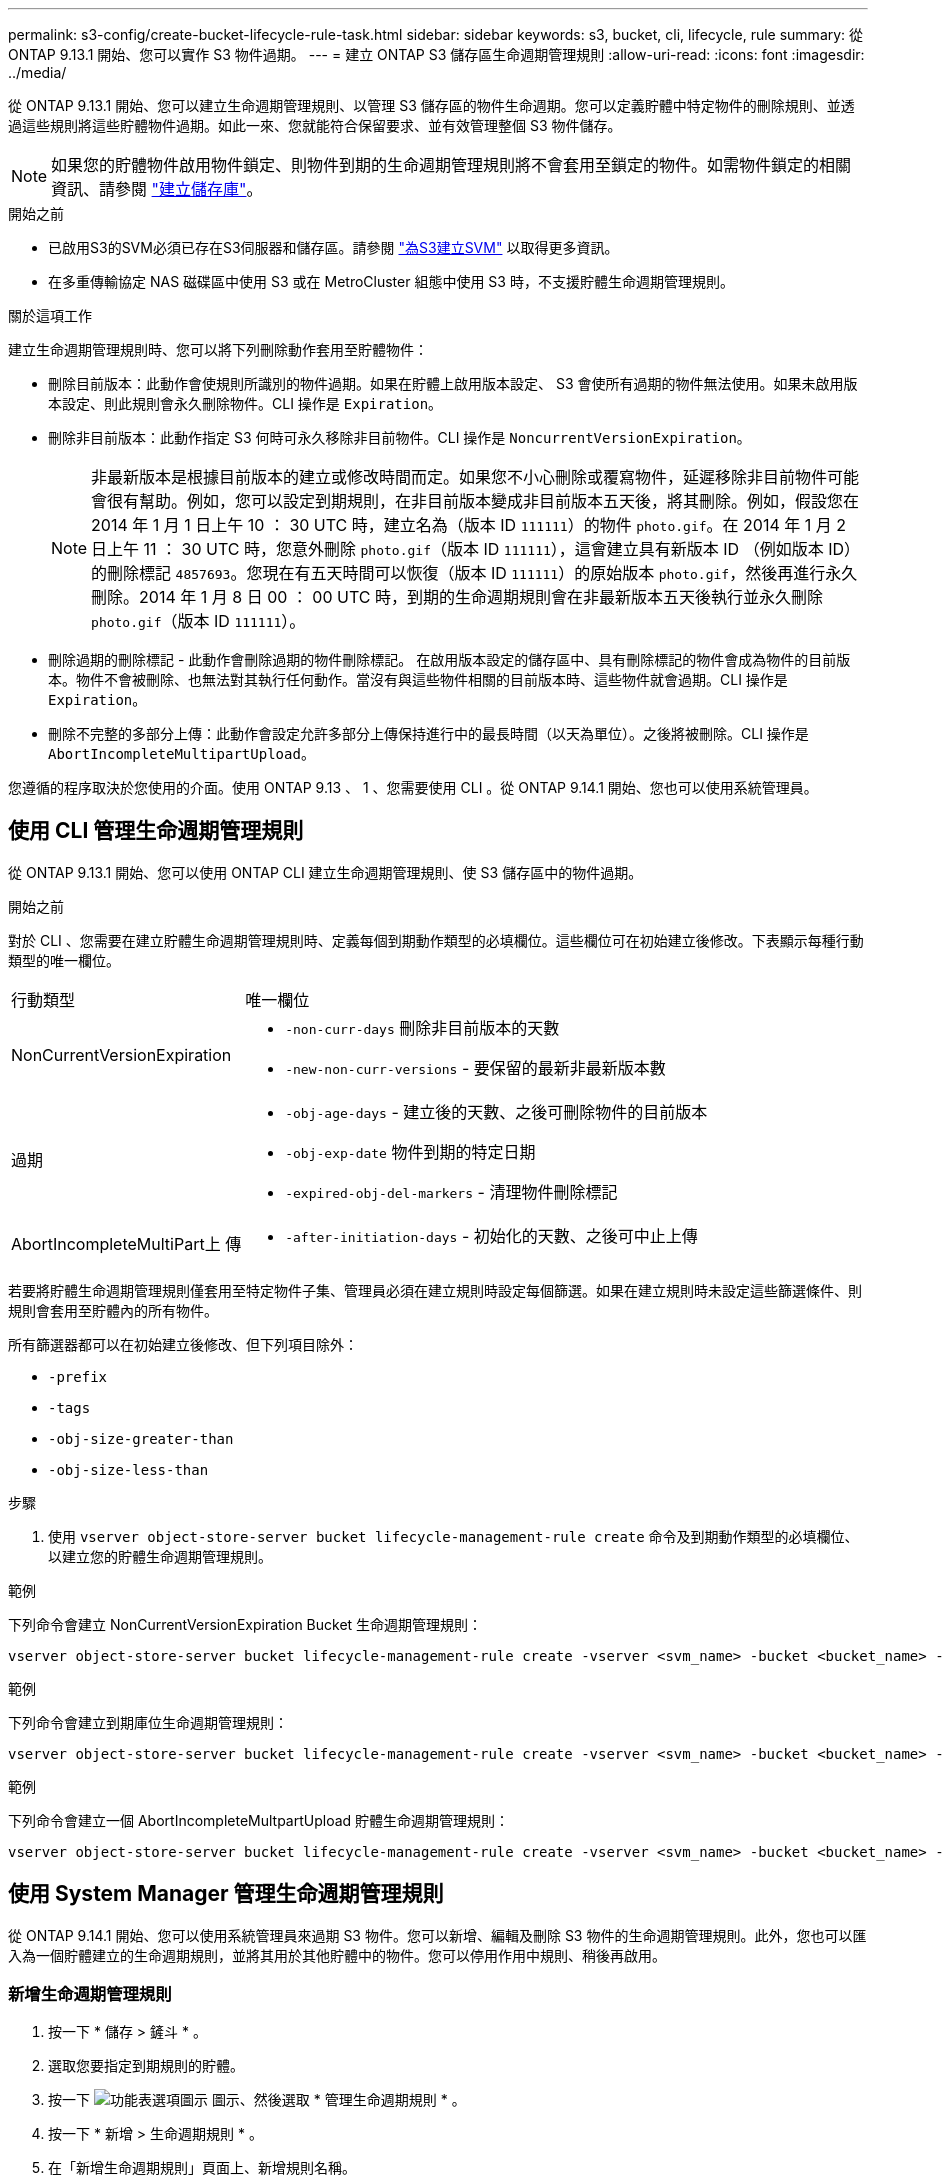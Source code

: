 ---
permalink: s3-config/create-bucket-lifecycle-rule-task.html 
sidebar: sidebar 
keywords: s3, bucket, cli, lifecycle, rule 
summary: 從 ONTAP 9.13.1 開始、您可以實作 S3 物件過期。 
---
= 建立 ONTAP S3 儲存區生命週期管理規則
:allow-uri-read: 
:icons: font
:imagesdir: ../media/


[role="lead"]
從 ONTAP 9.13.1 開始、您可以建立生命週期管理規則、以管理 S3 儲存區的物件生命週期。您可以定義貯體中特定物件的刪除規則、並透過這些規則將這些貯體物件過期。如此一來、您就能符合保留要求、並有效管理整個 S3 物件儲存。


NOTE: 如果您的貯體物件啟用物件鎖定、則物件到期的生命週期管理規則將不會套用至鎖定的物件。如需物件鎖定的相關資訊、請參閱 link:../s3-config/create-bucket-task.html["建立儲存庫"]。

.開始之前
* 已啟用S3的SVM必須已存在S3伺服器和儲存區。請參閱 link:create-svm-s3-task.html["為S3建立SVM"] 以取得更多資訊。
* 在多重傳輸協定 NAS 磁碟區中使用 S3 或在 MetroCluster 組態中使用 S3 時，不支援貯體生命週期管理規則。


.關於這項工作
建立生命週期管理規則時、您可以將下列刪除動作套用至貯體物件：

* 刪除目前版本：此動作會使規則所識別的物件過期。如果在貯體上啟用版本設定、 S3 會使所有過期的物件無法使用。如果未啟用版本設定、則此規則會永久刪除物件。CLI 操作是 `Expiration`。
* 刪除非目前版本：此動作指定 S3 何時可永久移除非目前物件。CLI 操作是 `NoncurrentVersionExpiration`。
+

NOTE: 非最新版本是根據目前版本的建立或修改時間而定。如果您不小心刪除或覆寫物件，延遲移除非目前物件可能會很有幫助。例如，您可以設定到期規則，在非目前版本變成非目前版本五天後，將其刪除。例如，假設您在 2014 年 1 月 1 日上午 10 ： 30 UTC 時，建立名為（版本 ID `111111`）的物件 `photo.gif`。在 2014 年 1 月 2 日上午 11 ： 30 UTC 時，您意外刪除 `photo.gif`（版本 ID `111111`），這會建立具有新版本 ID （例如版本 ID）的刪除標記 `4857693`。您現在有五天時間可以恢復（版本 ID `111111`）的原始版本 `photo.gif`，然後再進行永久刪除。2014 年 1 月 8 日 00 ： 00 UTC 時，到期的生命週期規則會在非最新版本五天後執行並永久刪除 `photo.gif`（版本 ID `111111`）。

* 刪除過期的刪除標記 - 此動作會刪除過期的物件刪除標記。
在啟用版本設定的儲存區中、具有刪除標記的物件會成為物件的目前版本。物件不會被刪除、也無法對其執行任何動作。當沒有與這些物件相關的目前版本時、這些物件就會過期。CLI 操作是 `Expiration`。
* 刪除不完整的多部分上傳：此動作會設定允許多部分上傳保持進行中的最長時間（以天為單位）。之後將被刪除。CLI 操作是 `AbortIncompleteMultipartUpload`。


您遵循的程序取決於您使用的介面。使用 ONTAP 9.13 、 1 、您需要使用 CLI 。從 ONTAP 9.14.1 開始、您也可以使用系統管理員。



== 使用 CLI 管理生命週期管理規則

從 ONTAP 9.13.1 開始、您可以使用 ONTAP CLI 建立生命週期管理規則、使 S3 儲存區中的物件過期。

.開始之前
對於 CLI 、您需要在建立貯體生命週期管理規則時、定義每個到期動作類型的必填欄位。這些欄位可在初始建立後修改。下表顯示每種行動類型的唯一欄位。

[cols="30,70"]
|===


| 行動類型 | 唯一欄位 


 a| 
NonCurrentVersionExpiration
 a| 
* `-non-curr-days` 刪除非目前版本的天數
* `-new-non-curr-versions` - 要保留的最新非最新版本數




 a| 
過期
 a| 
* `-obj-age-days` - 建立後的天數、之後可刪除物件的目前版本
* `-obj-exp-date` 物件到期的特定日期
* `-expired-obj-del-markers` - 清理物件刪除標記




 a| 
AbortIncompleteMultiPart上 傳
 a| 
* `-after-initiation-days` - 初始化的天數、之後可中止上傳


|===
若要將貯體生命週期管理規則僅套用至特定物件子集、管理員必須在建立規則時設定每個篩選。如果在建立規則時未設定這些篩選條件、則規則會套用至貯體內的所有物件。

所有篩選器都可以在初始建立後修改、但下列項目除外： +

* `-prefix`
* `-tags`
* `-obj-size-greater-than`
* `-obj-size-less-than`


.步驟
. 使用 `vserver object-store-server bucket lifecycle-management-rule create` 命令及到期動作類型的必填欄位、以建立您的貯體生命週期管理規則。


.範例
下列命令會建立 NonCurrentVersionExpiration Bucket 生命週期管理規則：

[listing]
----
vserver object-store-server bucket lifecycle-management-rule create -vserver <svm_name> -bucket <bucket_name> -rule-id <rule_name> -action NonCurrentVersionExpiration -index <lifecycle_rule_index_integer> -is-enabled {true|false} -prefix <object_name> -tags <text> -obj-size-greater-than {<integer>[KB|MB|GB|TB|PB]} -obj-size-less-than {<integer>[KB|MB|GB|TB|PB]} -new-non-curr-versions <integer> -non-curr-days <integer>
----
.範例
下列命令會建立到期庫位生命週期管理規則：

[listing]
----
vserver object-store-server bucket lifecycle-management-rule create -vserver <svm_name> -bucket <bucket_name> -rule-id <rule_name> -action Expiration -index <lifecycle_rule_index_integer> -is-enabled {true|false} -prefix <object_name> -tags <text> -obj-size-greater-than {<integer>[KB|MB|GB|TB|PB]} -obj-size-less-than {<integer>[KB|MB|GB|TB|PB]} -obj-age-days <integer> -obj-exp-date <"MM/DD/YYYY HH:MM:SS"> -expired-obj-del-marker {true|false}
----
.範例
下列命令會建立一個 AbortIncompleteMultpartUpload 貯體生命週期管理規則：

[listing]
----
vserver object-store-server bucket lifecycle-management-rule create -vserver <svm_name> -bucket <bucket_name> -rule-id <rule_name> -action AbortIncompleteMultipartUpload -index <lifecycle_rule_index_integer> -is-enabled {true|false} -prefix <object_name> -tags <text> -obj-size-greater-than {<integer>[KB|MB|GB|TB|PB]} -obj-size-less-than {<integer>[KB|MB|GB|TB|PB]} -after-initiation-days <integer>
----


== 使用 System Manager 管理生命週期管理規則

從 ONTAP 9.14.1 開始、您可以使用系統管理員來過期 S3 物件。您可以新增、編輯及刪除 S3 物件的生命週期管理規則。此外，您也可以匯入為一個貯體建立的生命週期規則，並將其用於其他貯體中的物件。您可以停用作用中規則、稍後再啟用。



=== 新增生命週期管理規則

. 按一下 * 儲存 > 鏟斗 * 。
. 選取您要指定到期規則的貯體。
. 按一下 image:icon_kabob.gif["功能表選項圖示"] 圖示、然後選取 * 管理生命週期規則 * 。
. 按一下 * 新增 > 生命週期規則 * 。
. 在「新增生命週期規則」頁面上、新增規則名稱。
. 定義規則的範圍、無論您想要規則套用至貯體中的所有物件、或是特定物件。如果您想要指定物件、請至少新增下列其中一個篩選條件：
+
.. 字首：指定規則應套用的物件金鑰名稱前置字元。通常是物件的路徑或資料夾。您可以為每個規則輸入一個前置碼。除非提供有效的前置詞、否則規則會套用至貯體中的所有物件。
.. 標籤：針對規則應套用的物件、指定最多三個金鑰和值配對（標籤）。只有有效的金鑰可用於篩選。此值為選用項目。不過、如果您新增值、請務必僅新增對應金鑰的有效值。
.. 大小：您可以將範圍限制在物件的最小和最大大小之間。您可以輸入其中一個或兩個值。預設單位為 MIB 。


. 指定動作：
+
.. * 使物件的目前版本過期 * ：設定規則、使所有目前物件在建立後的特定天數或特定日期永遠無法使用。如果選取 * 刪除過期的物件刪除標記 * 選項、則無法使用此選項。
.. * 永久刪除非目前版本 * ：指定非目前版本刪除的天數，以及保留的版本數。
.. * 刪除過期的物件刪除標記 * ：選取此動作可刪除具有過期刪除標記的物件、亦即刪除沒有關聯目前物件的標記。
+

NOTE: 當您選取「 * 使物件的目前版本過期 * 」選項、並在保留期間之後自動刪除所有物件時、此選項將無法使用。使用物件標籤進行篩選時、也無法使用此選項。

.. * 刪除不完整的多部份上傳 * ：設定要刪除不完整多部份上傳的天數。如果在指定保留期間內進行中的多個部分上傳失敗、您可以刪除不完整的多個部分上傳。使用物件標籤進行篩選時、此選項將無法使用。
.. 按一下「 * 儲存 * 」。






=== 匯入生命週期規則

. 按一下 * 儲存 > 鏟斗 * 。
. 選取您要匯入到期規則的貯體。
. 按一下 image:icon_kabob.gif["功能表選項圖示"] 圖示、然後選取 * 管理生命週期規則 * 。
. 按一下 * 新增 > 匯入規則 * 。
. 選取您要從中匯入規則的貯體。將顯示為所選儲存庫所定義的生命週期管理規則。
. 選取您要匯入的規則。您可以選擇一次選取一個規則、預設選擇是第一個規則。
. 按一下*匯入*。




=== 編輯、刪除或停用規則

您只能編輯與規則相關的生命週期管理動作。如果使用物件標籤篩選規則、則無法使用 * 刪除過期物件刪除標記 * 和 * 刪除不完整的多部分上傳 * 選項。

當您刪除規則時、該規則將不再套用至先前關聯的物件。

. 按一下 * 儲存 > 鏟斗 * 。
. 選取您要編輯、刪除或停用生命週期管理規則的儲存區。
. 按一下 image:icon_kabob.gif["功能表選項圖示"] 圖示、然後選取 * 管理生命週期規則 * 。
. 選取所需規則。您可以一次編輯及停用一個規則。您可以一次刪除多個規則。
. 選取 * 編輯 * 、 * 刪除 * 或 * 停用 * 、然後完成程序。

